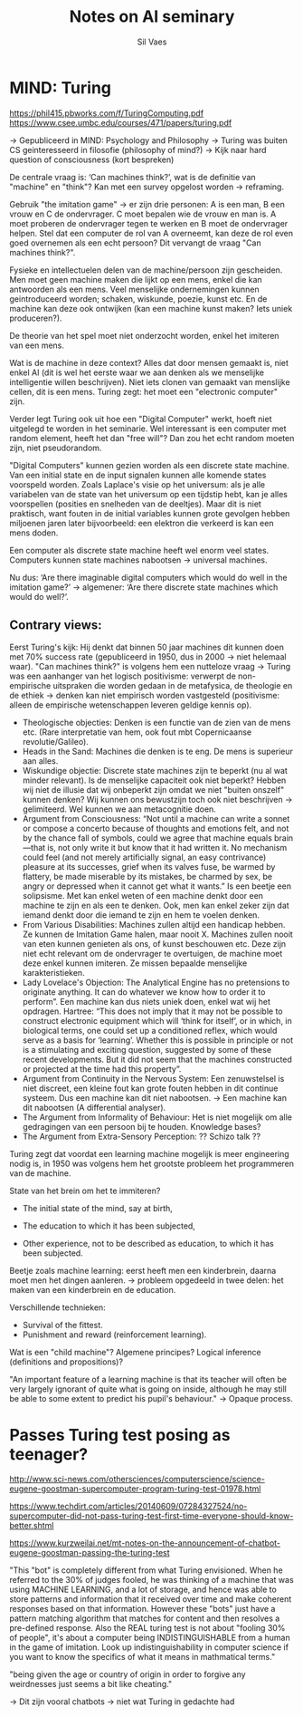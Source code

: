 #+TITLE: Notes on AI seminary
#+AUTHOR: Sil Vaes

* MIND: Turing
https://phil415.pbworks.com/f/TuringComputing.pdf
https://www.csee.umbc.edu/courses/471/papers/turing.pdf

-> Gepubliceerd in MIND: Psychology and Philosophy -> Turing was buiten CS geinteresseerd in filosofie (philosophy of mind?) -> Kijk naar hard question of consciousness (kort bespreken)

De centrale vraag is: ‘Can machines think?’, wat is de definitie van "machine" en "think"? Kan met een survey opgelost worden -> reframing.

Gebruik "the imitation game" -> er zijn drie personen: A is een man, B een vrouw en C de ondervrager. C moet bepalen wie de vrouw en man is. A moet proberen de ondervrager tegen te werken en B moet de ondervrager helpen. Stel dat een computer de rol van A overneemt, kan deze de rol even goed overnemen als een echt persoon? Dit vervangt de vraag "Can machines think?".

Fysieke en intellectuelen delen van de machine/persoon zijn gescheiden. Men moet geen machine maken die lijkt op een mens, enkel die kan antwoorden als een mens. Veel menselijke ondernemingen kunnen geintroduceerd worden; schaken, wiskunde, poezie, kunst etc. En de machine kan deze ook ontwijken (kan een machine kunst maken? Iets uniek produceren?).

De theorie van het spel moet niet onderzocht worden, enkel het imiteren van een mens.

Wat is de machine in deze context? Alles dat door mensen gemaakt is, niet enkel AI (dit is wel het eerste waar we aan denken als we menselijke intelligentie willen beschrijven). Niet iets clonen van gemaakt van menslijke cellen, dit is een mens. Turing zegt: het moet een "electronic computer" zijn.

Verder legt Turing ook uit hoe een "Digital Computer" werkt, hoeft niet uitgelegd te worden in het seminarie. Wel interessant is een computer met random element, heeft het dan "free will"? Dan zou het echt random moeten zijn, niet pseudorandom.

"Digital Computers" kunnen gezien worden als een discrete state machine. Van een initial state en de input signalen kunnen alle komende states voorspeld worden. Zoals Laplace's visie op het universum: als je alle variabelen van de state van het universum op een tijdstip hebt, kan je alles voorspellen (posities en snelheden van de deeltjes). Maar dit is niet praktisch, want fouten in de initial variables kunnen grote gevolgen hebben miljoenen jaren later bijvoorbeeld: een elektron die verkeerd is kan een mens doden.

Een computer als discrete state machine heeft wel enorm veel states. Computers kunnen state machines nabootsen -> universal machines.

Nu dus: ‘Are there imaginable digital computers which would do well in the imitation game?’ -> algemener: ‘Are there discrete state machines which would do well?’.

** Contrary views:

Eerst Turing's kijk: Hij denkt dat binnen 50 jaar machines dit kunnen doen met 70% success rate (gepubliceerd in 1950, dus in 2000 -> niet helemaal waar). "Can machines think?" is volgens hem een nutteloze vraag -> Turing was een aanhanger van het logisch positivisme: verwerpt de non-empirische uitspraken die worden gedaan in de metafysica, de theologie en de ethiek -> denken kan niet empirisch worden vastgesteld (positivisme: alleen de empirische wetenschappen leveren geldige kennis op).

- Theologische objecties: Denken is een functie van de zien van de mens etc. (Rare interpretatie van hem, ook fout mbt Copernicaanse revolutie/Galileo).
- Heads in the Sand: Machines die denken is te eng. De mens is superieur aan alles.
- Wiskundige objectie: Discrete state machines zijn te beperkt (nu al wat minder relevant). Is de menselijke capaciteit ook niet beperkt? Hebben wij niet de illusie dat wij onbeperkt zijn omdat we niet "buiten onszelf" kunnen denken? Wij kunnen ons bewustzijn toch ook niet beschrijven -> gelimiteerd. Wel kunnen we aan metacognitie doen.
- Argument from Consciousness: “Not until a machine can write a sonnet or compose a concerto because of thoughts and emotions felt, and not by the chance fall of symbols, could we agree that machine equals brain—that is, not only write it but know that it had written it. No mechanism could feel (and not merely artificially signal, an easy contrivance) pleasure at its successes, grief when its valves fuse, be warmed by flattery, be made miserable by its mistakes, be charmed by sex, be angry or depressed when it cannot get what it wants.” Is een beetje een solipsisme. Met kan enkel weten of een machine denkt door een machine te zijn en als een te denken. Ook, men kan enkel zeker zijn dat iemand denkt door die iemand te zijn en hem te voelen denken.
- From Various Disabilities: Machines zullen altijd een handicap hebben. Ze kunnen de Imitation Game halen, maar nooit X. Machines zullen nooit van eten kunnen genieten als ons, of kunst beschouwen etc. Deze zijn niet echt relevant om de ondervrager te overtuigen, de machine moet deze enkel kunnen imiteren. Ze missen bepaalde menselijke karakteristieken.
- Lady Lovelace's Objection: The Analytical Engine has no pretensions to originate anything. It can do whatever we know how to order it to perform”. Een machine kan dus niets uniek doen, enkel wat wij het opdragen. Hartree: “This does not imply that it may not be possible to construct electronic equipment which will ‘think for itself’, or in which, in biological terms, one could set up a conditioned reflex, which would serve as a basis for ‘learning’. Whether this is possible in principle or not is a stimulating and exciting question, suggested by some of these recent developments. But it did not seem that the machines constructed or projected at the time had this property”.
- Argument from Continuity in the Nervous System: Een zenuwstelsel is niet discreet, een kleine fout kan grote fouten hebben in dit continue systeem. Dus een machine kan dit niet nabootsen. -> Een machine kan dit nabootsen (A differential analyser).
- The Argument from Informality of Behaviour: Het is niet mogelijk om alle gedragingen van een persoon bij te houden. Knowledge bases?
- The Argument from Extra-Sensory Perception: ?? Schizo talk ??

Turing zegt dat voordat een learning machine mogelijk is meer engineering nodig is, in 1950 was volgens hem het grootste probleem het programmeren van de machine.

State van het brein om het te immiteren?

- The initial state of the mind, say at birth,

- The education to which it has been subjected,

- Other experience, not to be described as education, to which it has been subjected.

Beetje zoals machine learning: eerst heeft men een kinderbrein, daarna moet men het dingen aanleren. -> probleem opgedeeld in twee delen: het maken van een kinderbrein en de education.

Verschillende technieken:
- Survival of the fittest.
- Punishment and reward (reinforcement learning).

Wat is een "child machine"? Algemene principes? Logical inference (definitions and propositions)? 

"An important feature of a learning machine is that its teacher will often be very largely ignorant of quite what is going on inside, although he may still be able to some extent to predict his pupil's behaviour." -> Opaque process.


* Passes Turing test posing as teenager?
http://www.sci-news.com/othersciences/computerscience/science-eugene-goostman-supercomputer-program-turing-test-01978.html

https://www.techdirt.com/articles/20140609/07284327524/no-supercomputer-did-not-pass-turing-test-first-time-everyone-should-know-better.shtml

https://www.kurzweilai.net/mt-notes-on-the-announcement-of-chatbot-eugene-goostman-passing-the-turing-test

"This "bot" is completely different from what Turing envisioned. When he referred to the 30% of judges fooled, he was thinking of a machine that was using MACHINE LEARNING, and a lot of storage, and hence was able to store patterns and information that it received over time and make coherent responses based on that information. However these "bots" just have a pattern matching algorithm that matches for content and then resolves a pre-defined response. Also the REAL turing test is not about "fooling 30% of people", it's about a computer being INDISTINGUISHABLE from a human in the game of imitation. Look up indistinguishability in computer science if you want to know the specifics of what it means in mathmatical terms."

"being given the age or country of origin in order to forgive any weirdnesses just seems a bit like cheating."

-> Dit zijn vooral chatbots -> niet wat Turing in gedachte had

